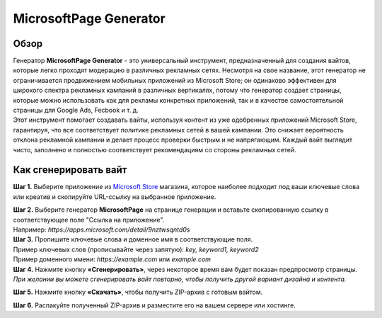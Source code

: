 =======================
MicrosoftPage Generator
=======================

Обзор
=====

| Генератор **MicrosoftPage Generator** - это универсальный инструмент, предназначенный для создания вайтов, которые легко проходят модерацию в различных рекламных сетях. Несмотря на свое название, этот генератор не ограничивается продвижением мобильных приложений из Microsoft Store; он одинаково эффективен для широкого спектра рекламных кампаний в различных вертикалях, потому что генератор создает страницы, которые можно использовать как для рекламы конкретных приложений, так и в качестве самостоятельной страницы для Google Ads, Fecbook и т. д.

| Этот инструмент помогает создавать вайты, используя контент из уже одобренных приложений Microsoft Store, гарантируя, что все соответствует политике рекламных сетей в вашей кампании. Это снижает вероятность отклона рекламной кампании и делает процесс проверки быстрым и не напрягающим. Каждый вайт выглядит чисто, заполнено и полностью соответствует рекомендациям со стороны рекламных сетей.

Как сгенерировать вайт
======================

**Шаг 1.** Выберите приложение из `Microsoft Store <https://apps.microsoft.com/apps?hl=en-en&gl=US>`_ магазина, которое наиболее подходит под ваши ключевые слова или креатив и скопируйте URL-ссылку на выбранное приложение.

| **Шаг 2.** Выберите генератор **MicrosoftPage** на странице генерации и вставьте скопированную ссылку в соответствующее поле "Ссылка на приложение".
| Например: `https://apps.microsoft.com/detail/9nztwsqntd0s`

| **Шаг 3.** Пропишите ключевые слова и доменное имя в соответствующие поля.
| Пример ключевых слов (прописывайте через запятую): `key, keyword1, keyword2`
| Пример доменного имени: `https://example.com` или `example.com`

| **Шаг 4.** Нажмите кнопку **«Сгенерировать»**, через некоторое время вам будет показан предпросмотр страницы. 
| `При желании вы можете сгенерировать вайт повторно, чтобы получить другой вариант дизайна и контента.`

**Шаг 5.** Нажмите кнопку **«Скачать»**, чтобы получить ZIP-архив с готовым вайтом.

**Шаг 6.** Распакуйте полученный ZIP-архив и разместите его на вашем сервере или хостинге.